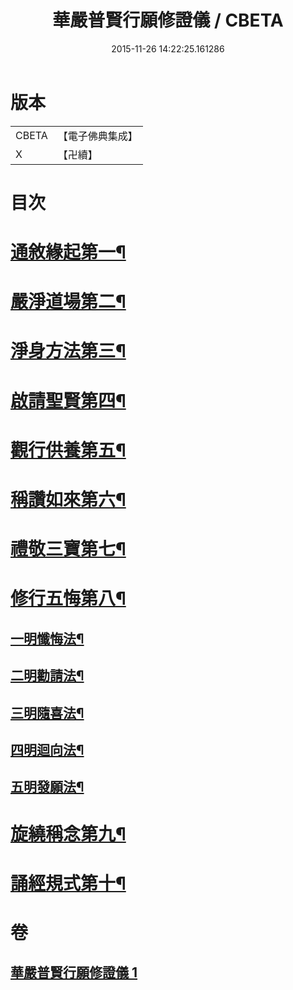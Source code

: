 #+TITLE: 華嚴普賢行願修證儀 / CBETA
#+DATE: 2015-11-26 14:22:25.161286
* 版本
 |     CBETA|【電子佛典集成】|
 |         X|【卍續】    |

* 目次
* [[file:KR6e0153_001.txt::001-0369c9][通敘緣起第一¶]]
* [[file:KR6e0153_001.txt::0370a4][嚴淨道場第二¶]]
* [[file:KR6e0153_001.txt::0370a19][淨身方法第三¶]]
* [[file:KR6e0153_001.txt::0370b7][啟請聖賢第四¶]]
* [[file:KR6e0153_001.txt::0370c15][觀行供養第五¶]]
* [[file:KR6e0153_001.txt::0371a17][稱讚如來第六¶]]
* [[file:KR6e0153_001.txt::0371b7][禮敬三寶第七¶]]
* [[file:KR6e0153_001.txt::0371c24][修行五悔第八¶]]
** [[file:KR6e0153_001.txt::0372a6][一明懺悔法¶]]
** [[file:KR6e0153_001.txt::0372b17][二明勸請法¶]]
** [[file:KR6e0153_001.txt::0372c2][三明隨喜法¶]]
** [[file:KR6e0153_001.txt::0372c9][四明迴向法¶]]
** [[file:KR6e0153_001.txt::0372c16][五明發願法¶]]
* [[file:KR6e0153_001.txt::0372c23][旋繞稱念第九¶]]
* [[file:KR6e0153_001.txt::0373a16][誦經規式第十¶]]
* 卷
** [[file:KR6e0153_001.txt][華嚴普賢行願修證儀 1]]
